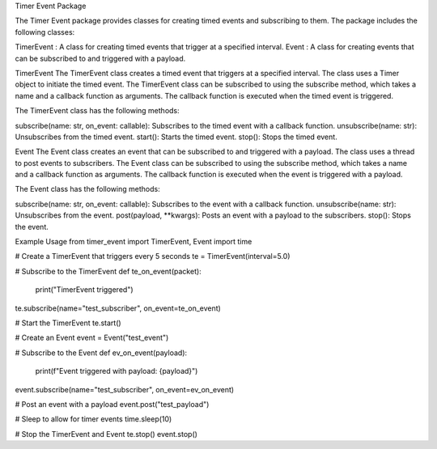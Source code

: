 Timer Event Package

The Timer Event package provides classes for creating timed events and subscribing to them. The package includes the following classes:

TimerEvent
: A class for creating timed events that trigger at a specified interval.
Event
: A class for creating events that can be subscribed to and triggered with a payload.

TimerEvent
The TimerEvent class creates a timed event that triggers at a specified interval. The class uses a Timer object to initiate the timed event. The TimerEvent class can be subscribed to using the subscribe method, which takes a name and a callback function as arguments. The callback function is executed when the timed event is triggered.

The  TimerEvent class has the following methods:

subscribe(name: str, on_event: callable): Subscribes to the timed event with a callback function.
unsubscribe(name: str): Unsubscribes from the timed event.
start(): Starts the timed event.
stop(): Stops the timed event.

Event
The Event class creates an event that can be subscribed to and triggered with a payload. The class uses a thread to post events to subscribers. The Event class can be subscribed to using the subscribe method, which takes a name and a callback function as arguments. The callback function is executed when the event is triggered with a payload.

The Event class has the following methods:

subscribe(name: str, on_event: callable): Subscribes to the event with a callback function.
unsubscribe(name: str): Unsubscribes from the event.
post(payload, **kwargs): Posts an event with a payload to the subscribers.
stop(): Stops the event.

Example Usage
from timer_event import TimerEvent, Event
import time

# Create a TimerEvent that triggers every 5 seconds
te = TimerEvent(interval=5.0)

# Subscribe to the TimerEvent
def te_on_event(packet):
    print("TimerEvent triggered")

te.subscribe(name="test_subscriber", on_event=te_on_event)

# Start the TimerEvent
te.start()

# Create an Event
event = Event("test_event")

# Subscribe to the Event
def ev_on_event(payload):
    print(f"Event triggered with payload: {payload}")

event.subscribe(name="test_subscriber", on_event=ev_on_event)

# Post an event with a payload
event.post("test_payload")

# Sleep to allow for timer events
time.sleep(10)

# Stop the TimerEvent and Event
te.stop()
event.stop()
